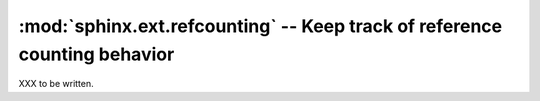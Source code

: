 :mod:`sphinx.ext.refcounting` -- Keep track of reference counting behavior
==========================================================================

.. module:: sphinx.ext.refcounting
   :synopsis: Keep track of reference counting behavior.

XXX to be written.
